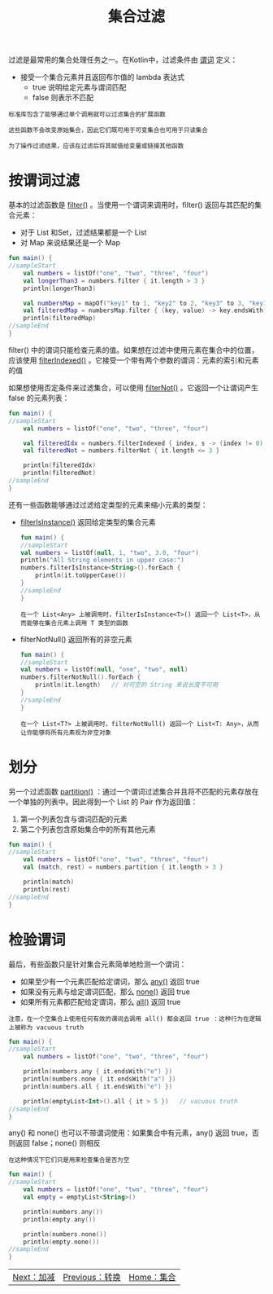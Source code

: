 #+TITLE: 集合过滤
#+HTML_HEAD: <link rel="stylesheet" type="text/css" href="../css/main.css" />
#+HTML_LINK_UP: ./transform.html
#+HTML_LINK_HOME: ./collections.html
#+OPTIONS: num:nil timestamp:nil

过滤是最常用的集合处理任务之一。在Kotlin中，过滤条件由 _谓词_ 定义：
+ 接受一个集合元素并且返回布尔值的 lambda 表达式
  + true 说明给定元素与谓词匹配
  + false 则表示不匹配 

#+BEGIN_EXAMPLE
  标准库包含了能够通过单个调用就可以过滤集合的扩展函数

  这些函数不会改变原始集合，因此它们既可用于可变集合也可用于只读集合

  为了操作过滤结果，应该在过滤后将其赋值给变量或链接其他函数
#+END_EXAMPLE
* 按谓词过滤

  基本的过滤函数是 _filter()_ 。当使用一个谓词来调用时，filter() 返回与其匹配的集合元素：
  + 对于 List 和Set，过滤结果都是一个 List
  + 对 Map 来说结果还是一个 Map 

  #+BEGIN_SRC kotlin 
  fun main() {
  //sampleStart
      val numbers = listOf("one", "two", "three", "four")  
      val longerThan3 = numbers.filter { it.length > 3 }
      println(longerThan3)

      val numbersMap = mapOf("key1" to 1, "key2" to 2, "key3" to 3, "key11" to 11)
      val filteredMap = numbersMap.filter { (key, value) -> key.endsWith("1") && value > 10}
      println(filteredMap)
  //sampleEnd
  }
  #+END_SRC

  filter() 中的谓词只能检查元素的值。如果想在过滤中使用元素在集合中的位置，应该使用 _filterIndexed()_ 。它接受一个带有两个参数的谓词：元素的索引和元素的值 

  如果想使用否定条件来过滤集合，可以使用 _filterNot()_ 。它返回一个让谓词产生 false 的元素列表：

  #+BEGIN_SRC kotlin 
  fun main() {
  //sampleStart
      val numbers = listOf("one", "two", "three", "four")

      val filteredIdx = numbers.filterIndexed { index, s -> (index != 0) && (s.length < 5)  }
      val filteredNot = numbers.filterNot { it.length <= 3 }

      println(filteredIdx)
      println(filteredNot)
  //sampleEnd
  }
  #+END_SRC

  还有一些函数能够通过过滤给定类型的元素来缩小元素的类型：
  + _filterIsInstance()_ 返回给定类型的集合元素
    #+BEGIN_SRC kotlin 
      fun main() {
      //sampleStart
	  val numbers = listOf(null, 1, "two", 3.0, "four")
	  println("All String elements in upper case:")
	  numbers.filterIsInstance<String>().forEach {
	      println(it.toUpperCase())
	  }
      //sampleEnd
      }
    #+END_SRC
    #+BEGIN_EXAMPLE
      在一个 List<Any> 上被调用时，filterIsInstance<T>() 返回一个 List<T>，从而能够在集合元素上调用 T 类型的函数
    #+END_EXAMPLE
  + filterNotNull() 返回所有的非空元素
    #+BEGIN_SRC kotlin 
      fun main() {
      //sampleStart
	  val numbers = listOf(null, "one", "two", null)
	  numbers.filterNotNull().forEach {
	      println(it.length)   // 对可空的 String 来说长度不可用
	  }
      //sampleEnd
      }
    #+END_SRC
    #+BEGIN_EXAMPLE
      在一个 List<T?> 上被调用时，filterNotNull() 返回一个 List<T: Any>，从而让你能够将所有元素视为非空对象
    #+END_EXAMPLE
* 划分
  另一个过滤函数 _partition()_ ：通过一个谓词过滤集合并且将不匹配的元素存放在一个单独的列表中。因此得到一个 List 的 Pair 作为返回值：
  1. 第一个列表包含与谓词匹配的元素
  2. 第二个列表包含原始集合中的所有其他元素 

  #+BEGIN_SRC kotlin 
  fun main() {
  //sampleStart
      val numbers = listOf("one", "two", "three", "four")
      val (match, rest) = numbers.partition { it.length > 3 }

      println(match)
      println(rest)
  //sampleEnd
  }
  #+END_SRC
* 检验谓词
  最后，有些函数只是针对集合元素简单地检测一个谓词：
  + 如果至少有一个元素匹配给定谓词，那么 _any()_ 返回 true
  + 如果没有元素与给定谓词匹配，那么 _none()_ 返回 true
  + 如果所有元素都匹配给定谓词，那么 _all()_ 返回 true
  #+BEGIN_EXAMPLE
    注意，在一个空集合上使用任何有效的谓词去调用 all() 都会返回 true ：这种行为在逻辑上被称为 vacuous truth
  #+END_EXAMPLE

  #+BEGIN_SRC kotlin 
  fun main() {
  //sampleStart
      val numbers = listOf("one", "two", "three", "four")

      println(numbers.any { it.endsWith("e") })
      println(numbers.none { it.endsWith("a") })
      println(numbers.all { it.endsWith("e") })

      println(emptyList<Int>().all { it > 5 })   // vacuous truth
  //sampleEnd
  }
  #+END_SRC

  any() 和 none() 也可以不带谓词使用：如果集合中有元素，any() 返回 true，否则返回 false；none() 则相反 

  #+BEGIN_EXAMPLE
    在这种情况下它们只是用来检查集合是否为空
  #+END_EXAMPLE

  #+BEGIN_SRC kotlin 
  fun main() {
  //sampleStart
      val numbers = listOf("one", "two", "three", "four")
      val empty = emptyList<String>()

      println(numbers.any())
      println(empty.any())

      println(numbers.none())
      println(empty.none())
  //sampleEnd
  }
  #+END_SRC

  #+ATTR_HTML: :border 1 :rules all :frame boader
  | [[file:plus_minus.org][Next：加减]] | [[file:transform.org][Previous：转换]] | [[file:collections.org][Home：集合]] |
